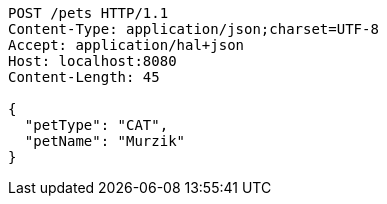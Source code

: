 [source,http,options="nowrap"]
----
POST /pets HTTP/1.1
Content-Type: application/json;charset=UTF-8
Accept: application/hal+json
Host: localhost:8080
Content-Length: 45

{
  "petType": "CAT",
  "petName": "Murzik"
}
----